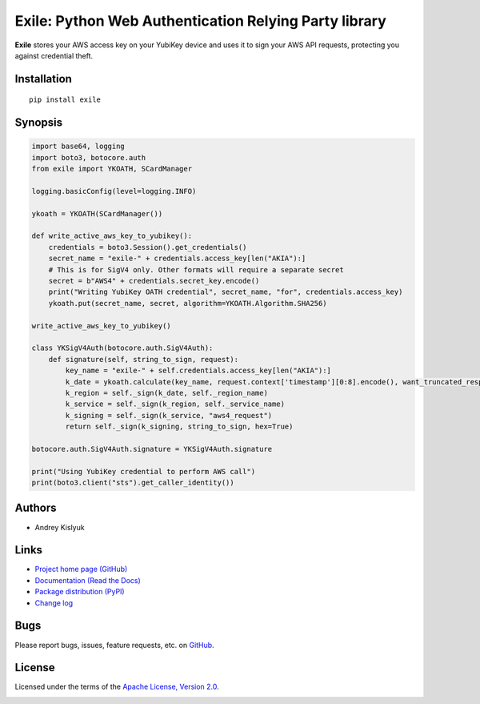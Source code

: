 Exile: Python Web Authentication Relying Party library
======================================================

**Exile** stores your AWS access key on your YubiKey device and uses it to sign your AWS API requests, protecting you
against credential theft.

Installation
------------
::

    pip install exile

Synopsis
--------

.. code-block:: python

    import base64, logging
    import boto3, botocore.auth
    from exile import YKOATH, SCardManager

    logging.basicConfig(level=logging.INFO)

    ykoath = YKOATH(SCardManager())

    def write_active_aws_key_to_yubikey():
        credentials = boto3.Session().get_credentials()
        secret_name = "exile-" + credentials.access_key[len("AKIA"):]
        # This is for SigV4 only. Other formats will require a separate secret
        secret = b"AWS4" + credentials.secret_key.encode()
        print("Writing YubiKey OATH credential", secret_name, "for", credentials.access_key)
        ykoath.put(secret_name, secret, algorithm=YKOATH.Algorithm.SHA256)

    write_active_aws_key_to_yubikey()

    class YKSigV4Auth(botocore.auth.SigV4Auth):
        def signature(self, string_to_sign, request):
            key_name = "exile-" + self.credentials.access_key[len("AKIA"):]
            k_date = ykoath.calculate(key_name, request.context['timestamp'][0:8].encode(), want_truncated_response=False)
            k_region = self._sign(k_date, self._region_name)
            k_service = self._sign(k_region, self._service_name)
            k_signing = self._sign(k_service, "aws4_request")
            return self._sign(k_signing, string_to_sign, hex=True)

    botocore.auth.SigV4Auth.signature = YKSigV4Auth.signature

    print("Using YubiKey credential to perform AWS call")
    print(boto3.client("sts").get_caller_identity())

Authors
-------
* Andrey Kislyuk

Links
-----
* `Project home page (GitHub) <https://github.com/pyauth/exile>`_
* `Documentation (Read the Docs) <https://exile.readthedocs.io/en/latest/>`_
* `Package distribution (PyPI) <https://pypi.python.org/pypi/exile>`_
* `Change log <https://github.com/pyauth/exile/blob/master/Changes.rst>`_

Bugs
----
Please report bugs, issues, feature requests, etc. on `GitHub <https://github.com/pyauth/exile/issues>`_.

License
-------
Licensed under the terms of the `Apache License, Version 2.0 <http://www.apache.org/licenses/LICENSE-2.0>`_.

.. image:: https://img.shields.io/travis/com/pyauth/exile.svg
        :target: https://travis-ci.com/pyauth/exile
.. image:: https://codecov.io/github/pyauth/exile/coverage.svg?branch=master
        :target: https://codecov.io/github/pyauth/exile?branch=master
.. image:: https://img.shields.io/pypi/v/exile.svg
        :target: https://pypi.python.org/pypi/exile
.. image:: https://img.shields.io/pypi/l/exile.svg
        :target: https://pypi.python.org/pypi/exile
.. image:: https://readthedocs.org/projects/exile/badge/?version=latest
        :target: https://exile.readthedocs.io/

